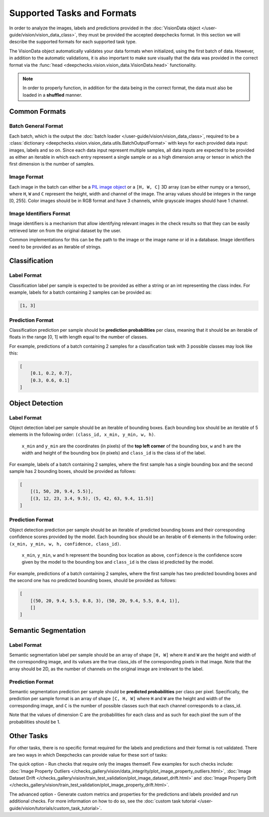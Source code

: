 .. _supported_tasks_and_formats:

===========================
Supported Tasks and Formats
===========================

In order to analyze the images, labels and predictions provided in the
:doc:`VisionData object </user-guide/vision/vision_data_class>`,
they must be provided the accepted deepchecks format. In this section we will describe the supported formats
for each supported task type.

The VisionData object automatically validates your data formats when initialized, using the first batch of data. However,
in addition to the automatic validations, it is also important to make sure visually that the data was provided in the
correct format via the :func:`head <deepchecks.vision.vision_data.VisionData.head>` functionality.

.. note::
    In order to properly function, in addition for the data being in the correct format,
    the data must also be loaded in a **shuffled** manner.

Common Formats
==============
Batch General Format
--------------------
Each batch, which is the output the :doc:`batch loader </user-guide/vision/vision_data_class>`,
required to be a :class:`dictionary <deepchecks.vision.vision_data.utils.BatchOutputFormat>`
with keys for each provided data input: images, labels and so on.
Since each data input represent multiple samples,
all data inputs are expected to be provided
as either an iterable in which each entry represent a single sample or as a high dimension array or tensor in
which the first dimension is the number of samples.

Image Format
------------
Each image in the batch can either be a
`PIL image object <https://pillow.readthedocs.io/en/stable/reference/Image.html>`_
or a ``[H, W, C]`` 3D array (can be either numpy or a tensor),
where ``H``, ``W`` and ``C`` represent the height, width and channel of the image.
The array values should be integers in the range [0, 255]. Color images should be in RGB format and
have 3 channels, while grayscale images should have 1 channel.


Image Identifiers Format
------------------------
Image identifiers is a mechanism that allow identifying relevant images in the check results so that they can
be easily retrieved later on from the original dataset by the user.

Common implementations for this can be the path to the image or the image name or id in a database.
Image identifiers need to be provided as an iterable of strings.

.. _supported_tasks__classification:
Classification
==============
Label Format
------------
Classification label per sample is expected to be provided as either a string or an int
representing the class index. For example, labels for a batch containing 2 samples can be provided as:

.. code-block:: python

    [1, 3]

Prediction Format
-----------------
Classification prediction per sample should be **prediction probabilities** per class, meaning that it should be an
iterable of floats in the range [0, 1] with length equal to the number of classes.

For example, predictions of a batch containing 2 samples for a classification task with 3 possible
classes may look like this:

.. code-block:: python

    [
        [0.1, 0.2, 0.7],
        [0.3, 0.6, 0.1]
    ]


.. _supported_tasks__object_detection:
Object Detection
================
Label Format
------------
Object detection label per sample should be an iterable of bounding boxes. Each bounding box should be an iterable
of 5 elements in the following order: ``(class_id, x_min, y_min, w, h)``.

    ``x_min`` and ``y_min`` are the coordinates (in pixels) of the **top left corner** of the bounding box, ``w``
    and ``h`` are the width and height of the bounding box (in pixels) and ``class_id`` is the class id of the label.

For example, labels of a batch containing 2 samples, where the first sample has a single bounding box and the second
sample has 2 bounding boxes, should be provided as follows:

.. code-block:: python

    [
        [(1, 50, 20, 9.4, 5.5)],
        [(3, 12, 23, 3.4, 9.5), (5, 42, 63, 9.4, 11.5)]
    ]

Prediction Format
-----------------
Object detection prediction per sample should be an iterable of predicted bounding boxes and their corresponding
confidence scores provided by the model. Each bounding box should be an iterable of 6 elements in the following order:
``(x_min, y_min, w, h, confidence, class_id)``.

    ``x_min``, ``y_min``, ``w`` and ``h`` represent the bounding box location as above,
    ``confidence`` is the confidence score given by
    the model to the bounding box and ``class_id`` is the class id predicted by the model.

For example, predictions of a batch containing 2 samples, where the first sample has two predicted bounding boxes and
the second one has no predicted bounding boxes, should be provided as follows:

.. code-block:: python

    [
        [(50, 20, 9.4, 5.5, 0.8, 3), (50, 20, 9.4, 5.5, 0.4, 1)],
        []
    ]

.. _supported_tasks__segmentation:
Semantic Segmentation
=====================
Label Format
------------
Semantic segmentation label per sample should be an array of shape ``[H, W]`` where ``H`` and ``W`` are the
height and width of the corresponding image, and its values are the true class_ids of
the corresponding pixels in that image.
Note that the array should be 2D, as the number of channels on the original image are irrelevant to the label.

Prediction Format
-----------------
Semantic segmentation prediction per sample should be **predicted probabilities** per class per pixel. Specifically,
the prediction per sample format is an array of shape ``[C, H, W]`` where ``H`` and ``W`` are the height
and width of the corresponding image, and ``C`` is the number of possible classes
such that each channel corresponds to a class_id.

Note that the values of dimension C are the probabilities for each class and as such for each pixel the sum of the
probabilities should be 1.

Other Tasks
===========
For other tasks, there is no specific format required for the labels and predictions and their format is
not validated. There are two ways in which Deepchecks can provide value for these sort of tasks:

The quick option - Run checks that require only the images themself.
Few examples for such checks include:
:doc:`Image Property Outliers </checks_gallery/vision/data_integrity/plot_image_property_outliers.html>`,
:doc:`Image Dataset Drift </checks_gallery/vision/train_test_validation/plot_image_dataset_drift.html>` and
:doc:`Image Property Drift </checks_gallery/vision/train_test_validation/plot_image_property_drift.html>`.

The advanced option - Generate custom metrics and properties for the
predictions and labels provided and run additional checks.
For more information on how to do so, see the
:doc:`custom task tutorial </user-guide/vision/tutorials/custom_task_tutorial>`.
